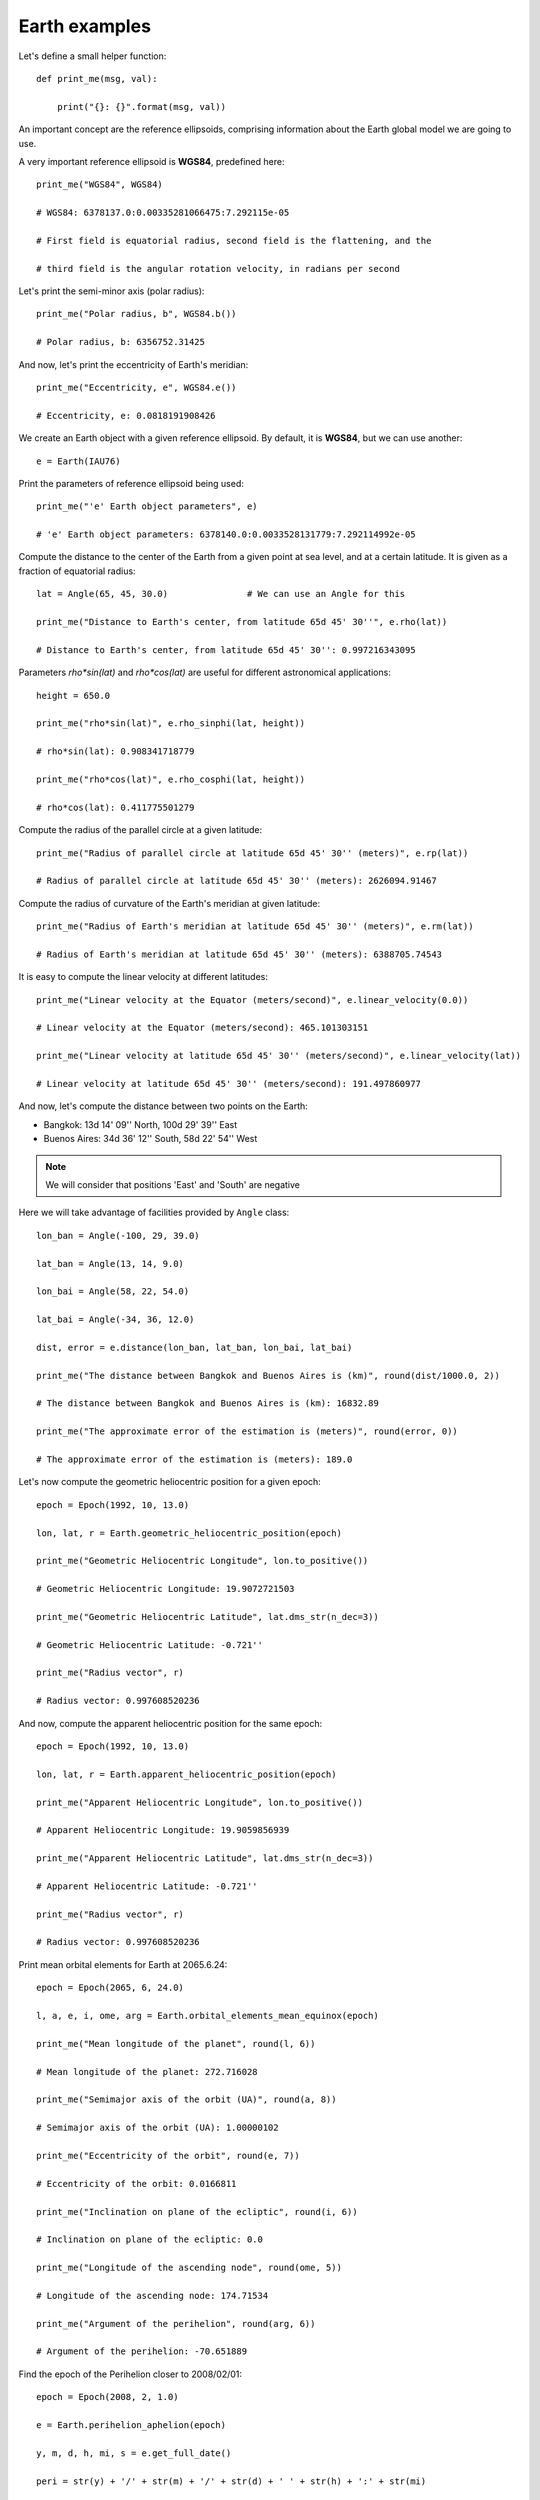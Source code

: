 Earth examples
**************

Let's define a small helper function::

    def print_me(msg, val):

        print("{}: {}".format(msg, val))

An important concept are the reference ellipsoids, comprising information about
the Earth global model we are going to use.

A very important reference ellipsoid is **WGS84**, predefined here::

    print_me("WGS84", WGS84)

    # WGS84: 6378137.0:0.00335281066475:7.292115e-05

    # First field is equatorial radius, second field is the flattening, and the

    # third field is the angular rotation velocity, in radians per second

Let's print the semi-minor axis (polar radius)::

    print_me("Polar radius, b", WGS84.b())

    # Polar radius, b: 6356752.31425

And now, let's print the eccentricity of Earth's meridian::

    print_me("Eccentricity, e", WGS84.e())

    # Eccentricity, e: 0.0818191908426

We create an Earth object with a given reference ellipsoid. By default, it is
**WGS84**, but we can use another::

    e = Earth(IAU76)

Print the parameters of reference ellipsoid being used::

    print_me("'e' Earth object parameters", e)

    # 'e' Earth object parameters: 6378140.0:0.0033528131779:7.292114992e-05

Compute the distance to the center of the Earth from a given point at sea
level, and at a certain latitude. It is given as a fraction of equatorial
radius::

    lat = Angle(65, 45, 30.0)               # We can use an Angle for this

    print_me("Distance to Earth's center, from latitude 65d 45' 30''", e.rho(lat))

    # Distance to Earth's center, from latitude 65d 45' 30'': 0.997216343095

Parameters *rho\*sin(lat)* and *rho\*cos(lat)* are useful for different
astronomical applications::

    height = 650.0

    print_me("rho*sin(lat)", e.rho_sinphi(lat, height))

    # rho*sin(lat): 0.908341718779

    print_me("rho*cos(lat)", e.rho_cosphi(lat, height))

    # rho*cos(lat): 0.411775501279

Compute the radius of the parallel circle at a given latitude::

    print_me("Radius of parallel circle at latitude 65d 45' 30'' (meters)", e.rp(lat))

    # Radius of parallel circle at latitude 65d 45' 30'' (meters): 2626094.91467

Compute the radius of curvature of the Earth's meridian at given latitude::

    print_me("Radius of Earth's meridian at latitude 65d 45' 30'' (meters)", e.rm(lat))

    # Radius of Earth's meridian at latitude 65d 45' 30'' (meters): 6388705.74543

It is easy to compute the linear velocity at different latitudes::

    print_me("Linear velocity at the Equator (meters/second)", e.linear_velocity(0.0))

    # Linear velocity at the Equator (meters/second): 465.101303151

    print_me("Linear velocity at latitude 65d 45' 30'' (meters/second)", e.linear_velocity(lat))

    # Linear velocity at latitude 65d 45' 30'' (meters/second): 191.497860977

And now, let's compute the distance between two points on the Earth:

- Bangkok: 13d 14' 09'' North, 100d 29' 39'' East
- Buenos Aires: 34d 36' 12'' South,  58d 22' 54'' West

.. note:: We will consider that positions 'East' and 'South' are negative

Here we will take advantage of facilities provided by ``Angle`` class::

    lon_ban = Angle(-100, 29, 39.0)

    lat_ban = Angle(13, 14, 9.0)

    lon_bai = Angle(58, 22, 54.0)

    lat_bai = Angle(-34, 36, 12.0)

    dist, error = e.distance(lon_ban, lat_ban, lon_bai, lat_bai)

    print_me("The distance between Bangkok and Buenos Aires is (km)", round(dist/1000.0, 2))

    # The distance between Bangkok and Buenos Aires is (km): 16832.89

    print_me("The approximate error of the estimation is (meters)", round(error, 0))

    # The approximate error of the estimation is (meters): 189.0

Let's now compute the geometric heliocentric position for a given epoch::

    epoch = Epoch(1992, 10, 13.0)

    lon, lat, r = Earth.geometric_heliocentric_position(epoch)

    print_me("Geometric Heliocentric Longitude", lon.to_positive())

    # Geometric Heliocentric Longitude: 19.9072721503

    print_me("Geometric Heliocentric Latitude", lat.dms_str(n_dec=3))

    # Geometric Heliocentric Latitude: -0.721''

    print_me("Radius vector", r)

    # Radius vector: 0.997608520236

And now, compute the apparent heliocentric position for the same epoch::

    epoch = Epoch(1992, 10, 13.0)

    lon, lat, r = Earth.apparent_heliocentric_position(epoch)

    print_me("Apparent Heliocentric Longitude", lon.to_positive())

    # Apparent Heliocentric Longitude: 19.9059856939

    print_me("Apparent Heliocentric Latitude", lat.dms_str(n_dec=3))

    # Apparent Heliocentric Latitude: -0.721''

    print_me("Radius vector", r)

    # Radius vector: 0.997608520236

Print mean orbital elements for Earth at 2065.6.24::

    epoch = Epoch(2065, 6, 24.0)

    l, a, e, i, ome, arg = Earth.orbital_elements_mean_equinox(epoch)

    print_me("Mean longitude of the planet", round(l, 6))

    # Mean longitude of the planet: 272.716028

    print_me("Semimajor axis of the orbit (UA)", round(a, 8))

    # Semimajor axis of the orbit (UA): 1.00000102

    print_me("Eccentricity of the orbit", round(e, 7))

    # Eccentricity of the orbit: 0.0166811

    print_me("Inclination on plane of the ecliptic", round(i, 6))

    # Inclination on plane of the ecliptic: 0.0

    print_me("Longitude of the ascending node", round(ome, 5))

    # Longitude of the ascending node: 174.71534

    print_me("Argument of the perihelion", round(arg, 6))

    # Argument of the perihelion: -70.651889

Find the epoch of the Perihelion closer to 2008/02/01::

    epoch = Epoch(2008, 2, 1.0)

    e = Earth.perihelion_aphelion(epoch)

    y, m, d, h, mi, s = e.get_full_date()

    peri = str(y) + '/' + str(m) + '/' + str(d) + ' ' + str(h) + ':' + str(mi)

    print_me("The Perihelion closest to 2008/2/1 happened on", peri)

    # The Perihelion closest to 2008/2/1 happened on: 2008/1/2 23:53
